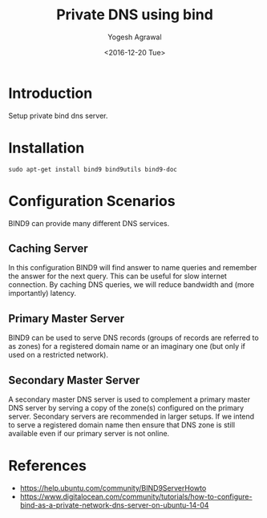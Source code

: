#+Title: Private DNS using bind
#+Author: Yogesh Agrawal
#+Date: <2016-12-20 Tue>
#+Email: yogesh.agrawal@capitalfloat.com

* Introduction
  Setup private bind dns server.

* Installation
  #+BEGIN_EXAMPLE
  sudo apt-get install bind9 bind9utils bind9-doc
  #+END_EXAMPLE
  
* Configuration Scenarios
  BIND9 can provide many different DNS services.

** Caching Server
   In this configuration BIND9 will find answer to name queries and
   remember the answer for the next query. This can be useful for slow
   internet connection. By caching DNS queries, we will reduce
   bandwidth and (more importantly) latency.

** Primary Master Server
   BIND9 can be used to serve DNS records (groups of records are
   referred to as zones) for a registered domain name or an imaginary
   one (but only if used on a restricted network).

** Secondary Master Server
   A secondary master DNS server is used to complement a primary
   master DNS server by serving a copy of the zone(s) configured on
   the primary server. Secondary servers are recommended in larger
   setups. If we intend to serve a registered domain name then ensure
   that DNS zone is still available even if our primary server is not
   online.

* References
  - https://help.ubuntu.com/community/BIND9ServerHowto
  - https://www.digitalocean.com/community/tutorials/how-to-configure-bind-as-a-private-network-dns-server-on-ubuntu-14-04 
